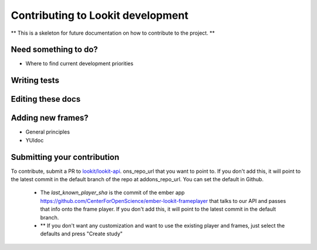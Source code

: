 ###############
Contributing to Lookit development
###############

** This is a skeleton for future documentation on how to contribute to the project. **

===========
Need something to do?
===========

- Where to find current development priorities

===========
Writing tests
===========

===========
Editing these docs
===========

===========
Adding new frames?
===========

- General principles
- YUIdoc

===========
Submitting your contribution
===========

To contribute, submit a PR to 
`lookit/lookit-api <https://github.com/lookit/lookit-api/tree/develop>`_.
ons_repo_url that you want to point to.  If you don't add this, it will point to the latest commit in the default branch of the repo at addons_repo_url. You can set the default in Github.
    - The *last_known_player_sha* is the commit of the ember app https://github.com/CenterForOpenScience/ember-lookit-frameplayer that talks to our API and passes that info onto the frame player. If you don't add this, it will point to the latest commit in the default branch.
    - ** If you don't want any customization and want to use the existing player and frames, just select the defaults and press "Create study"